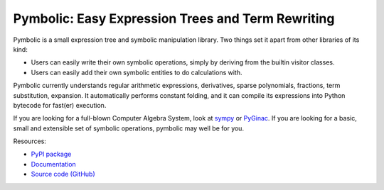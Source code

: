 Pymbolic: Easy Expression Trees and Term Rewriting
==================================================

.. image:: https://gitlab.tiker.net/inducer/pymbolic/badges/main/pipeline.svg
    :alt: Gitlab Build Status
    :target: https://gitlab.tiker.net/inducer/pymbolic/commits/main
.. image:: https://github.com/inducer/pymbolic/actions/workflows/ci.yml/badge.svg
    :alt: Github Build Status
    :target: https://github.com/inducer/pymbolic/actions/workflows/ci.yml
.. image:: https://badge.fury.io/py/pymbolic.svg
    :alt: Python Package Index Release Page
    :target: https://pypi.org/project/pymbolic
.. image:: https://zenodo.org/badge/2016193.svg
    :alt: Zenodo DOI for latest release
    :target: https://zenodo.org/badge/latestdoi/2016193

Pymbolic is a small expression tree and symbolic manipulation library. Two
things set it apart from other libraries of its kind:

* Users can easily write their own symbolic operations, simply by deriving
  from the builtin visitor classes.
* Users can easily add their own symbolic entities to do calculations
  with.

Pymbolic currently understands regular arithmetic expressions, derivatives,
sparse polynomials, fractions, term substitution, expansion. It automatically
performs constant folding, and it can compile its expressions into Python
bytecode for fast(er) execution.

If you are looking for a full-blown Computer Algebra System, look at
`sympy <https://pypi.org/project/sympy/>`__ or
`PyGinac <https://pyginac.sourceforge.net/>`__. If you are looking for a
basic, small and extensible set of symbolic operations, pymbolic may
well be for you.

Resources:

* `PyPI package <https://pypi.org/project/pymbolic/>`__
* `Documentation <https://documen.tician.de/pymbolic/>`__
* `Source code (GitHub) <https://github.com/inducer/pymbolic>`__
